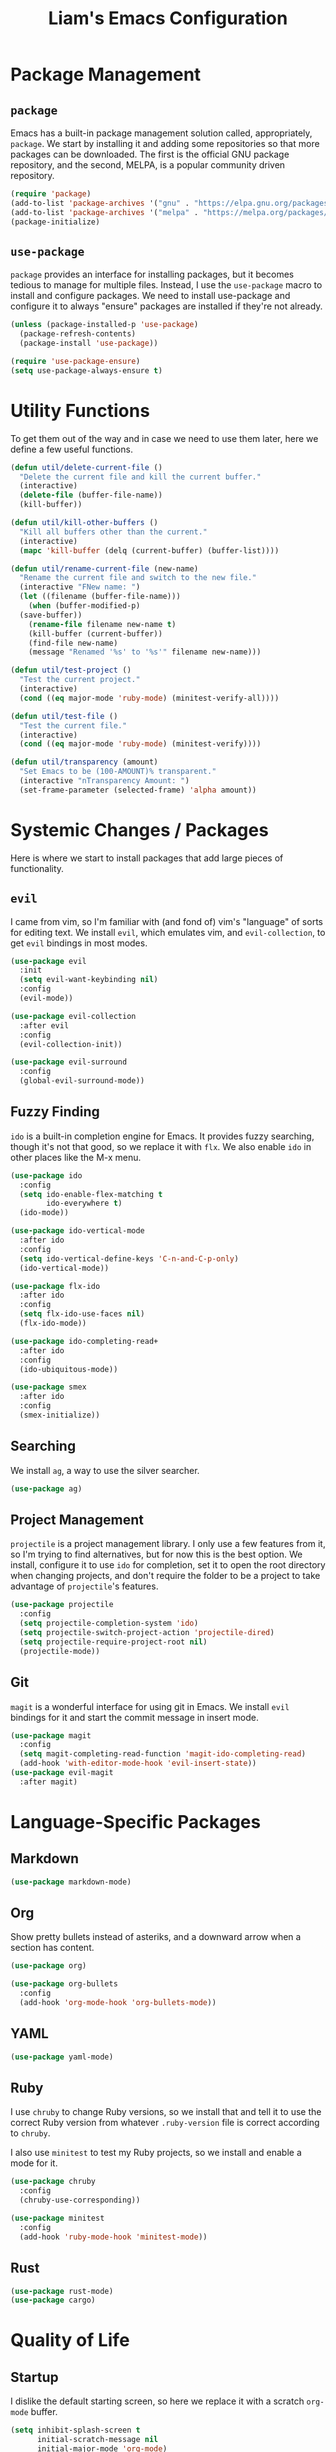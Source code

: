 #+TITLE: Liam's Emacs Configuration

* Package Management

** =package=

Emacs has a built-in package management solution called,
appropriately, =package=. We start by installing it and adding some
repositories so that more packages can be downloaded. The first is the
official GNU package repository, and the second, MELPA, is a popular
community driven repository.

#+BEGIN_SRC emacs-lisp
  (require 'package)
  (add-to-list 'package-archives '("gnu" . "https://elpa.gnu.org/packages/") t)
  (add-to-list 'package-archives '("melpa" . "https://melpa.org/packages/") t)
  (package-initialize)
#+END_SRC

** =use-package=

=package= provides an interface for installing packages, but it
becomes tedious to manage for multiple files. Instead, I use the
=use-package= macro to install and configure packages. We need to
install use-package and configure it to always "ensure" packages are
installed if they're not already.

#+BEGIN_SRC emacs-lisp
  (unless (package-installed-p 'use-package)
    (package-refresh-contents)
    (package-install 'use-package))

  (require 'use-package-ensure)
  (setq use-package-always-ensure t)
#+END_SRC

* Utility Functions

To get them out of the way and in case we need to use them later, here
we define a few useful functions.

#+BEGIN_SRC emacs-lisp
  (defun util/delete-current-file ()
    "Delete the current file and kill the current buffer."
    (interactive)
    (delete-file (buffer-file-name))
    (kill-buffer))

  (defun util/kill-other-buffers ()
    "Kill all buffers other than the current."
    (interactive)
    (mapc 'kill-buffer (delq (current-buffer) (buffer-list))))

  (defun util/rename-current-file (new-name)
    "Rename the current file and switch to the new file."
    (interactive "FNew name: ")
    (let ((filename (buffer-file-name)))
      (when (buffer-modified-p)
	(save-buffer))
      (rename-file filename new-name t)
      (kill-buffer (current-buffer))
      (find-file new-name)
      (message "Renamed '%s' to '%s'" filename new-name)))

  (defun util/test-project ()
    "Test the current project."
    (interactive)
    (cond ((eq major-mode 'ruby-mode) (minitest-verify-all))))

  (defun util/test-file ()
    "Test the current file."
    (interactive)
    (cond ((eq major-mode 'ruby-mode) (minitest-verify))))

  (defun util/transparency (amount)
    "Set Emacs to be (100-AMOUNT)% transparent."
    (interactive "nTransparency Amount: ")
    (set-frame-parameter (selected-frame) 'alpha amount))
#+END_SRC

* Systemic Changes / Packages

Here is where we start to install packages that add large pieces of
functionality.

** =evil=

I came from vim, so I'm familiar with (and fond of) vim's "language"
of sorts for editing text. We install =evil=, which emulates vim, and
=evil-collection=, to get =evil= bindings in most modes.

#+BEGIN_SRC emacs-lisp
  (use-package evil
    :init
    (setq evil-want-keybinding nil)
    :config
    (evil-mode))

  (use-package evil-collection
    :after evil
    :config
    (evil-collection-init))

  (use-package evil-surround
    :config
    (global-evil-surround-mode))
#+END_SRC

** Fuzzy Finding

=ido= is a built-in completion engine for Emacs. It provides fuzzy
searching, though it's not that good, so we replace it with =flx=.
We also enable =ido= in other places like the M-x menu.

#+BEGIN_SRC emacs-lisp
  (use-package ido
    :config
    (setq ido-enable-flex-matching t
          ido-everywhere t)
    (ido-mode))

  (use-package ido-vertical-mode
    :after ido
    :config
    (setq ido-vertical-define-keys 'C-n-and-C-p-only)
    (ido-vertical-mode))

  (use-package flx-ido
    :after ido
    :config
    (setq flx-ido-use-faces nil)
    (flx-ido-mode))

  (use-package ido-completing-read+
    :after ido
    :config
    (ido-ubiquitous-mode))

  (use-package smex
    :after ido
    :config
    (smex-initialize))
#+END_SRC

** Searching

We install =ag=, a way to use the silver searcher.

#+BEGIN_SRC emacs-lisp
  (use-package ag)
#+END_SRC

** Project Management

=projectile= is a project management library. I only use a few
features from it, so I'm trying to find alternatives, but for now this
is the best option. We install, configure it to use =ido= for
completion, set it to open the root directory when changing projects,
and don't require the folder to be a project to take advantage of
=projectile='s features.

#+BEGIN_SRC emacs-lisp
  (use-package projectile
    :config
    (setq projectile-completion-system 'ido)
    (setq projectile-switch-project-action 'projectile-dired)
    (setq projectile-require-project-root nil)
    (projectile-mode))
#+END_SRC

** Git

=magit= is a wonderful interface for using git in Emacs. We install
=evil= bindings for it and start the commit message in insert mode.

#+BEGIN_SRC emacs-lisp
  (use-package magit
    :config
    (setq magit-completing-read-function 'magit-ido-completing-read)
    (add-hook 'with-editor-mode-hook 'evil-insert-state))
  (use-package evil-magit
    :after magit)
#+END_SRC

* Language-Specific Packages

** Markdown

#+BEGIN_SRC emacs-lisp
  (use-package markdown-mode)
#+END_SRC

** Org

Show pretty bullets instead of asteriks, and a downward arrow when a
section has content.

#+BEGIN_SRC emacs-lisp
  (use-package org)

  (use-package org-bullets
    :config
    (add-hook 'org-mode-hook 'org-bullets-mode))
#+END_SRC
** YAML

#+BEGIN_SRC emacs-lisp
  (use-package yaml-mode)
#+END_SRC

** Ruby

I use =chruby= to change Ruby versions, so we install that and tell it
to use the correct Ruby version from whatever =.ruby-version= file is
correct according to =chruby=.

I also use =minitest= to test my Ruby projects, so we install and
enable a mode for it.

#+BEGIN_SRC emacs-lisp
  (use-package chruby
    :config
    (chruby-use-corresponding))

  (use-package minitest
    :config
    (add-hook 'ruby-mode-hook 'minitest-mode))
#+END_SRC

** Rust

#+BEGIN_SRC emacs-lisp
  (use-package rust-mode)
  (use-package cargo)
#+END_SRC
* Quality of Life

** Startup

I dislike the default starting screen, so here we replace it with a
scratch =org-mode= buffer.

#+BEGIN_SRC emacs-lisp
  (setq inhibit-splash-screen t
        initial-scratch-message nil
        initial-major-mode 'org-mode)
#+END_SRC

** Bell

By default, Emacs (and terminals in general) play a "bell" sound when
an operation is not possible or an error occurs. Emacs provides a
setting to disable it, but it's then replaced by a "flash" of sorts,
which I also don't like. Instead, when Emacs tries to ring the bell,
we do nothing.

#+BEGIN_SRC emacs-lisp
  (setq ring-bell-function 'ignore)
#+END_SRC

** Modeline

I don't like seeing all the minor modes in the modeline, so I use the
=minions= package to hide all of them. By default, the package uses
the final parenthesis to make a smilie face, but I don't want that, so
we set the delimiters of the mode to nothing, since only the major
mode will ever be shown.

#+BEGIN_SRC emacs-lisp
  (use-package minions
    :config
    (setq minions-mode-line-lighter ""
          minions-mode-line-delimiters '("" . ""))
    (minions-mode))
#+END_SRC

** Spaces/Tabs

I use 2 spaces for indentation, but by default Emacs uses tabs. We set
Emacs to use 2 spaces instead.

#+BEGIN_SRC emacs-lisp
  (setq indent-tabs-mode nil
        tab-stop-lisp (number-sequence 2 60 2))
#+END_SRC

** Backups and Autosaving

By default, Emacs leaves autosave and backup files scattered across
the filesystem next to whatever file they're backing up or autosaving.
I dislike the clutter this creates, so instead we set them to be saved
in dedicated directories in Emacs' configuration folder.

#+BEGIN_SRC emacs-lisp
  (setq backup-directory-alist
        `((".*" . ,temporary-file-directory)))
  (setq auto-save-file-name-transforms
        `((".*" ,temporary-file-directory t)))
#+END_SRC

** Yes and No

Emacs often asks "yes" or "no" questions, but unlike most other
programs, doesn't accept "y" and "n" as answers. We alias the
predicate function that checks this to accept "y" or "n" as well.

#+BEGIN_SRC emacs-lisp
  (defalias 'yes-or-no-p 'y-or-n-p)
#+END_SRC

** Default Shell

I use =ansi-term= for most of my terminal uses because it allows me to
use Emacs keybindings and not have to leave Emacs, but it annoyingly
asks every time which shell I want to use. Since I use =bash=, I set
Emacs to use it every time I open =ansi-term=.

#+BEGIN_SRC emacs-lisp
  (defvar default-shell "/bin/bash")
  (defadvice ansi-term (before force-bash)
    (interactive (list default-shell)))
  (ad-activate 'ansi-term)
#+END_SRC

** Follow Symlinks

Emacs usually asks for confirmation if you want to follow a symlink,
but I always want to transparently follow it, so we tell Emacs to just
go ahead and follow the link without confirmation.

#+BEGIN_SRC emacs-lisp
  (setq vc-follow-symlinks t)
#+END_SRC

** Delete Trailing Whitespace

As mentioned in the last section, I highlight trailing whitespace so
that I can get rid of it. To help me with that, we tell Emacs to
automatically delete trailing whitespace when saving a buffer.

#+BEGIN_SRC emacs-lisp
  (add-hook 'before-save-hook 'delete-trailing-whitespace)
#+END_SRC

** Sentence Spacing

We tell Emacs that sentences don't end with double spaces.

#+BEGIN_SRC emacs-lisp
  (setq sentence-end-double-space nil)
#+END_SRC

** Always End With a Newline

It's good convention to end files with a newline, so we set Emacs to
automatically do so.

#+BEGIN_SRC emacs-lisp
  (setq require-final-newline t)
#+END_SRC

** Dired File Sizes

Make dired use the -h option, which makes file sizes use human
readable units (KB, MB, etc).

#+BEGIN_SRC emacs-lisp
  (setq-default dired-listing-switches "-alh")
#+END_SRC

** Auto Reload Buffers

Always reload buffers when the underlying file changes.

#+BEGIN_SRC emacs-lisp
  (global-auto-revert-mode)
#+END_SRC

* Visuals

** Theme

The biggest visual change is the theme. As of now, I use
=solarized-dark=, mostly because I can also configure everything in
Xorg to use the same colors. I like highlighting the modeline a
grayish-white color, so we enable that. By default, solarized also
changes the font face and size of headlines in org mode, which I don't
like, so we disable it.

#+BEGIN_SRC emacs-lisp
  (use-package solarized-theme
    :config
    (setq solarized-high-contrast-mode-line t
          solarized-use-variable-pitch nil
          solarized-scale-org-headlines nil)
    (load-theme 'solarized-dark t))
#+END_SRC

** Remove Bars

I find the graphical bars clutter, so here we remove them.

#+BEGIN_SRC emacs-lisp
  (tool-bar-mode -1)
  (menu-bar-mode -1)
  (scroll-bar-mode -1)
#+END_SRC

** Highlight Line

I find highlighting the current line helpful for finding the point,
and Emacs provides built-in functionality to do just that, so here we
enable it.

#+BEGIN_SRC emacs-lisp
  (global-hl-line-mode)
#+END_SRC

** Whitespace

I use the =whitespace= package to highlight characters past the 80th
column (my personal line length limit). However, for some reason
whatever I set =whitespace-line-column= to, =whitespace= only
highlights characters 10 columns after that, so here we set it to 70.
Also, we set whitespace to highlight tab characters, and trailing
spaces.

#+BEGIN_SRC emacs-lisp
(use-package whitespace
  :config
  (setq whitespace-style '(face
			   trailing
                           space-before-tab
			   space-after-tab
			   lines-tail)
        whitespace-line-column 70)
  (global-whitespace-mode))
#+END_SRC

* Keybindings

Finally, we will define all the keybindings for the various shortcuts
and commands that I use.

** =which-key=

This package shows a list of all the keybindings available when you
press a prefix key. It's very helpful for learning the bindings.

#+BEGIN_SRC emacs-lisp
  (use-package which-key
    :config
    (which-key-mode))
#+END_SRC
** Unbindings

Though I try to stick mostly to emacs keybindings, there are a few of
of my custom ones that differ slightly that I'd like to get used to.
We unbind the ones that I keep accidentally pressing here.

#+BEGIN_SRC emacs-lisp
  (global-unset-key (kbd "C-x C-s"))
  (global-unset-key (kbd "C-x C-c"))
#+END_SRC

** Bindings

#+BEGIN_SRC emacs-lisp
  (evil-define-key 'normal 'global
    (kbd "C-q") 'save-buffers-kill-terminal
    (kbd "C-s") 'save-buffer
    (kbd "C-S-f") 'projectile-ag
    (kbd "C-f") 'isearch-forward
    (kbd "C-r") 'query-replace
    (kbd "C-S-r") 'projectile-replace
    (kbd "C-S-p") 'projectile-switch-project
    (kbd "C-p") 'projectile-find-file

    (kbd "C-,") 'previous-buffer
    (kbd "C-.") 'next-buffer

    (kbd "M-x") 'smex
    (kbd "C-x g") 'magit

    (kbd "C-c t p") 'util/test-project
    (kbd "C-c t f") 'util/test-file)
#+END_SRC
